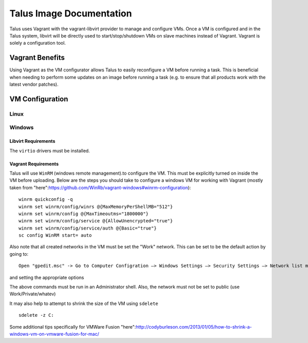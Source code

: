 



Talus Image Documentation
=========================

Talus uses Vagrant with the vagrant-libvirt provider to manage and configure VMs.
Once a VM is configured and in the Talus system, libvirt will be directly used to start/stop/shutdown
VMs on slave machines instead of Vagrant. Vagrant is solely a configuration tool.

Vagrant Benefits
----------------

Using Vagrant as the VM configurator allows Talus to easily reconfigure a VM before
running a task. This is beneficial when needing to perform some updates on an image before
running a task (e.g. to ensure that all products work with the latest vendor patches).

VM Configuration
----------------

Linux
^^^^^


Windows
^^^^^^^

Libvirt Requirements
""""""""""""""""""""
The ``virtio`` drivers must be installed.

Vagrant Requirements
""""""""""""""""""""

Talus will use ``WinRM`` (windows remote management).to configure the VM. This must be explicitly
turned on inside the VM before uploading. Below are the steps you should take to configure a windows
VM for working with Vagrant (mostly taken from "here":https://github.com/WinRb/vagrant-windows#winrm-configuration): ::

    winrm quickconfig -q
    winrm set winrm/config/winrs @{MaxMemoryPerShellMB="512"}
    winrm set winrm/config @{MaxTimeoutms="1800000"}
    winrm set winrm/config/service @{AllowUnencrypted="true"}
    winrm set winrm/config/service/auth @{Basic="true"}
    sc config WinRM start= auto

Also note that all created networks in the VM must be set the "Work" network. This can be set to be the
default action by going to: ::

    Open "gpedit.msc" -> Go to Computer Configration –> Windows Settings –> Security Settings –> Network list manager

and setting the appropriate options

The above commands must be run in an Administrator shell. Also, the network must not be set to public (use Work/Private/whatev)

It may also help to attempt to shrink the size of the VM using ``sdelete`` ::

    sdelete -z C:

Some additional tips specifically for VMWare Fusion "here":http://codyburleson.com/2013/01/05/how-to-shrink-a-windows-vm-on-vmware-fusion-for-mac/
